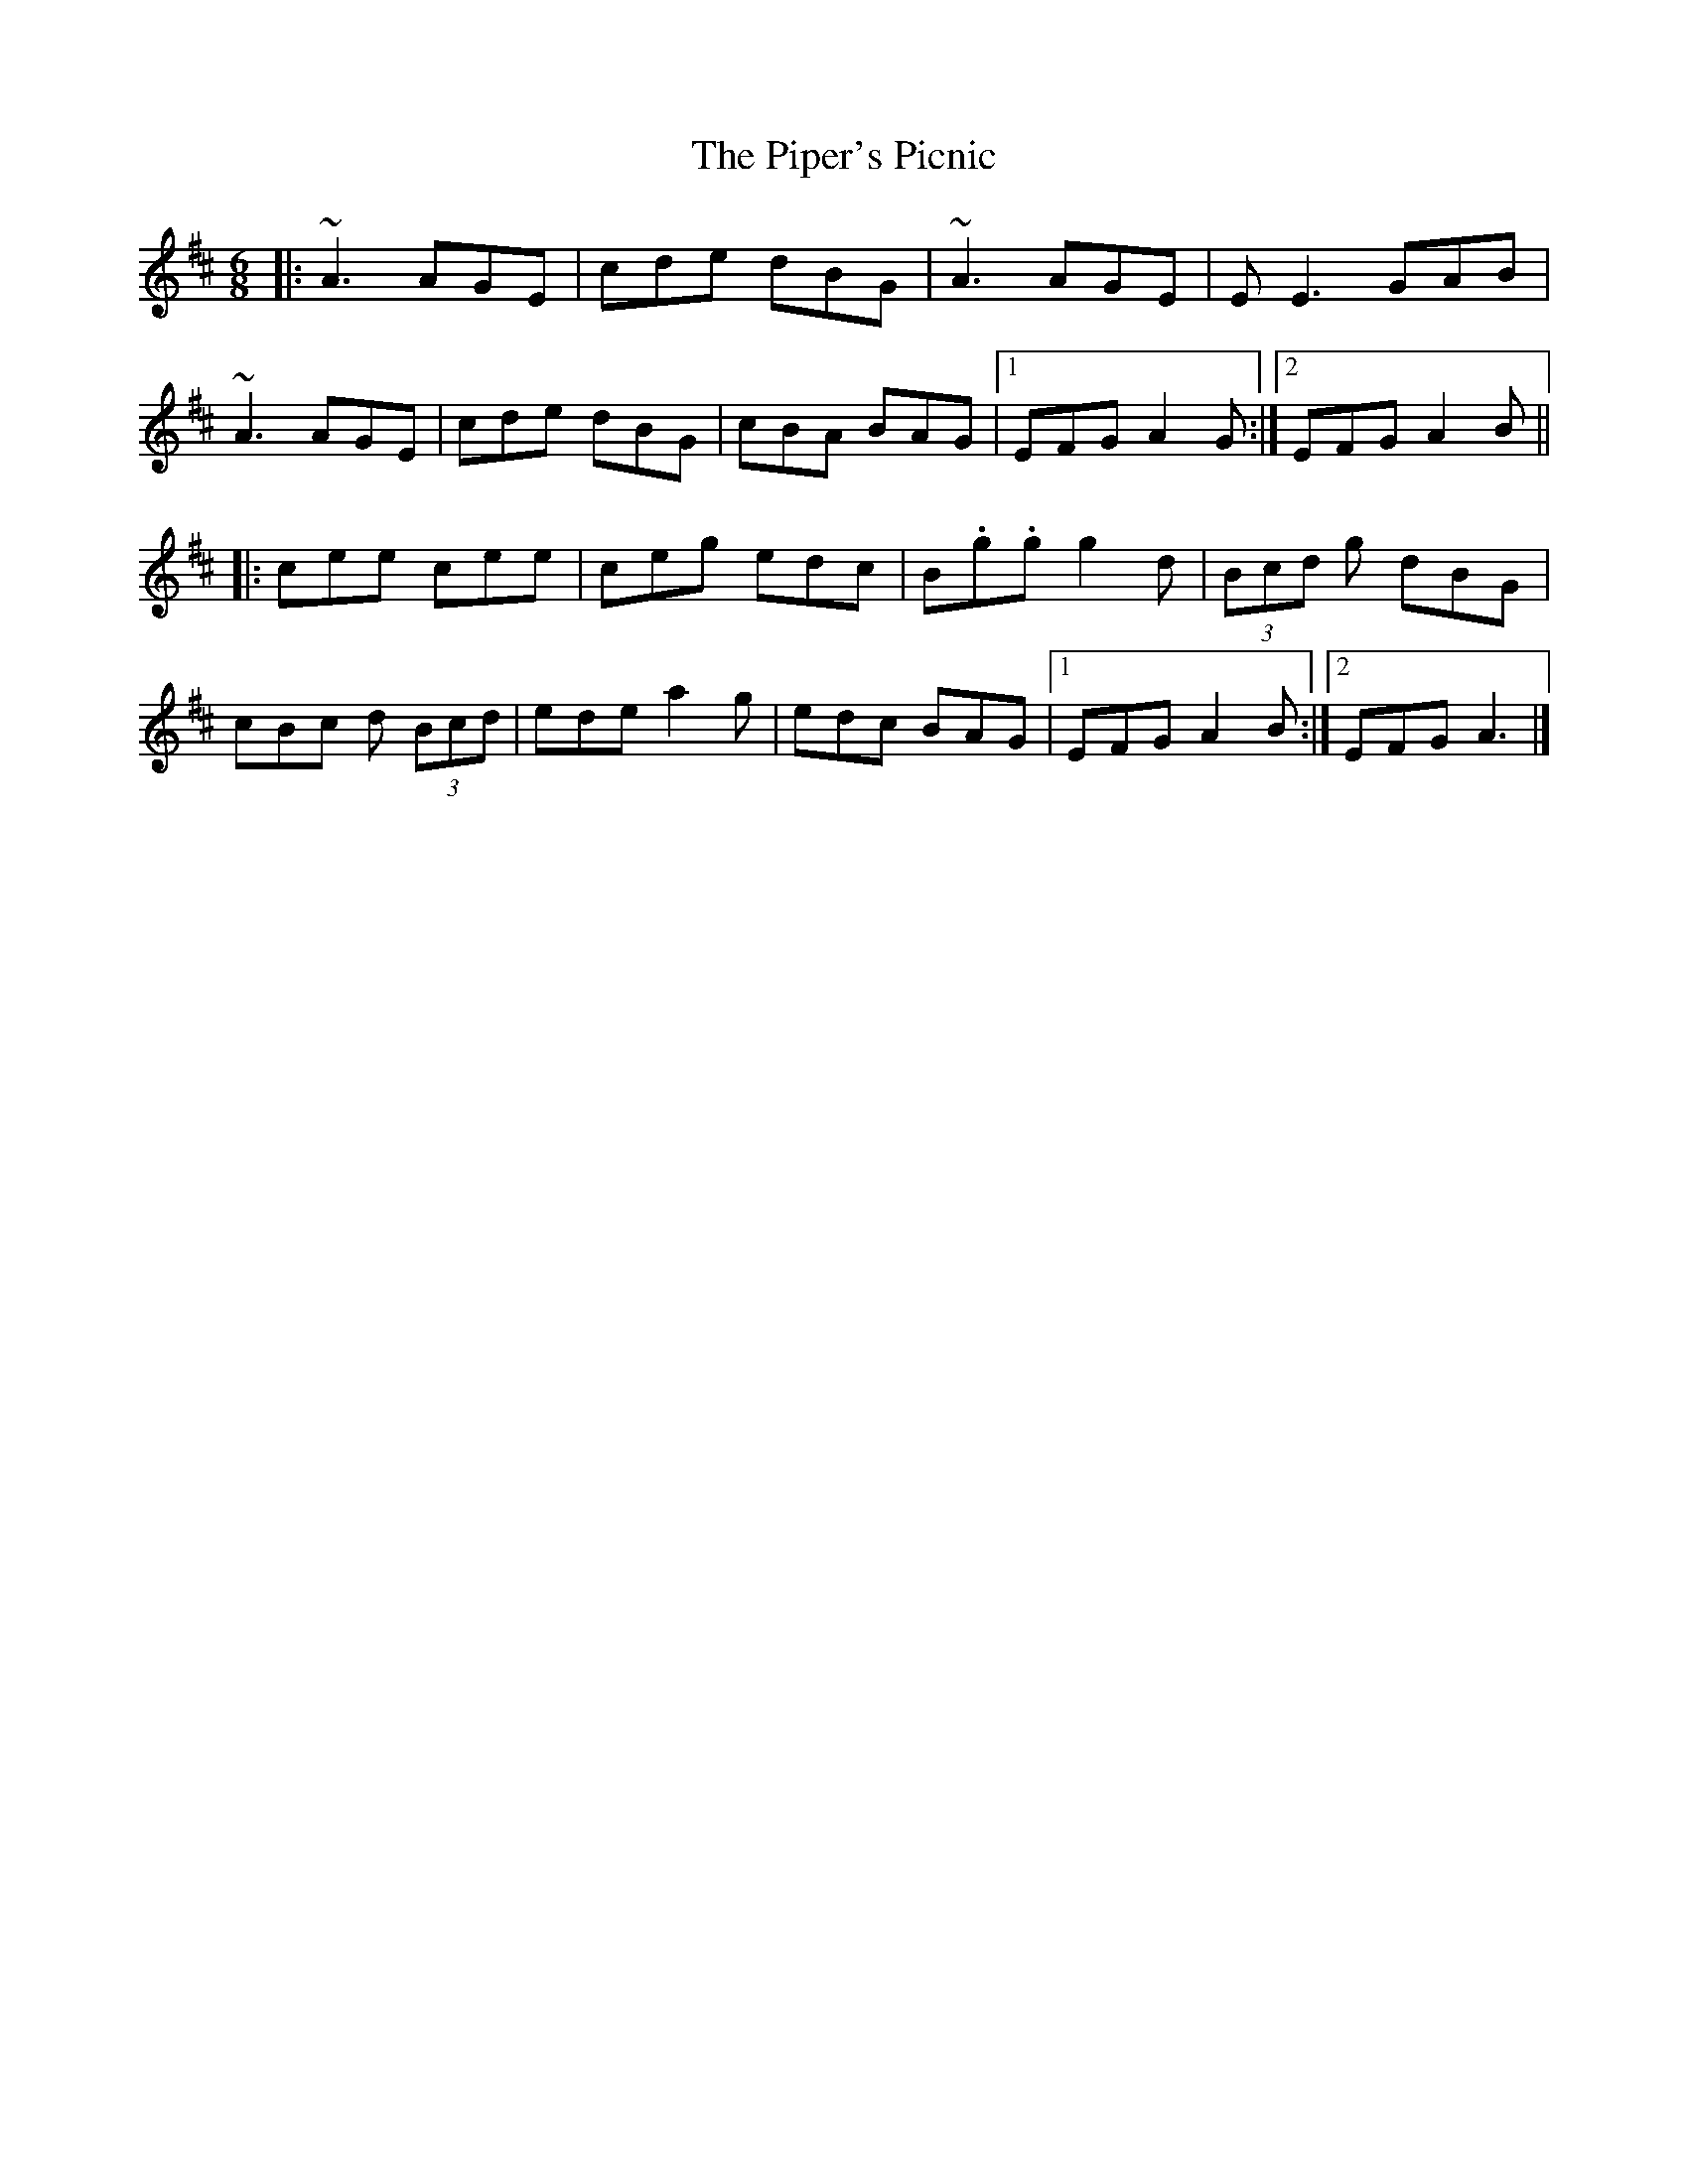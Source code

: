 X: 4
T: Piper's Picnic, The
Z: Boghat
S: https://thesession.org/tunes/5042#setting30150
R: jig
M: 6/8
L: 1/8
K: Amix
|: ~A3 AGE | cde dBG | ~A3 AGE | E E3 GAB |
~A3 AGE | cde dBG | cBA BAG |1 EFG A2G :|2 EFG A2B ||
|: cee cee | ceg edc | B.g.g g2d | (3Bcd g dBG |
cBc d (3Bcd| ede a2g | edc BAG |1 EFG A2B :|2 EFG A3 |]
